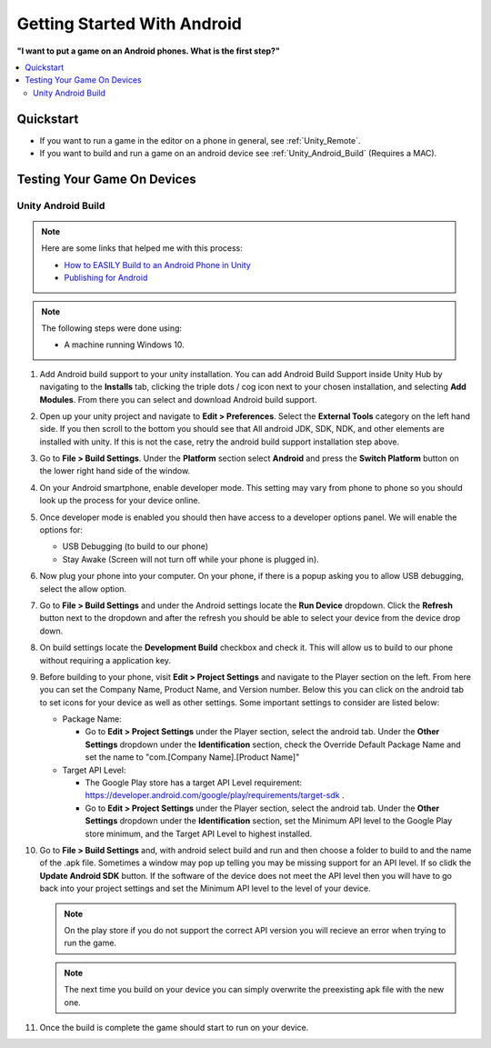 ############################
Getting Started With Android
############################

**"I want to put a game on an Android phones. What is the first step?"**

..  contents::
    :local:

Quickstart
##########

*   If you want to run a game in the editor on a phone in general, see :ref:`Unity_Remote`.
*   If you want to build and run a game on an android device see :ref:`Unity_Android_Build` (Requires a MAC).

Testing Your Game On Devices
############################

.. _Unity_Android_Build:

*******************
Unity Android Build
*******************

..  note::

    Here are some links that helped me with this process:

    *   `How to EASILY Build to an Android Phone in Unity <https://www.youtube.com/watch?v=Nb62z3J4A_A>`_
    *   `Publishing for Android <https://learn.unity.com/tutorial/publishing-for-android#>`_

..  note::

    The following steps were done using:

    *   A machine running Windows 10.

#.  Add Android build support to your unity installation. You can add Android Build Support inside Unity Hub by navigating to
    the **Installs** tab, clicking the triple dots / cog icon next to your chosen installation, and selecting **Add Modules**.
    From there you can select and download Android build support.
#.  Open up your unity project and navigate to **Edit > Preferences**. Select the **External Tools** category on the left
    hand side. If you then scroll to the bottom you should see that All android JDK, SDK, NDK, and other elements
    are installed with unity. If this is not the case, retry the android build support installation step above.
#.  Go to **File > Build Settings**. Under the **Platform** section select **Android** and press the **Switch Platform**
    button on the lower right hand side of the window.
#.  On your Android smartphone, enable developer mode. This setting may vary from phone to phone so you should look
    up the process for your device online.
#.  Once developer mode is enabled you should then have access to a developer options panel. We will enable the options for:

    *   USB Debugging (to build to our phone)
    *   Stay Awake (Screen will not turn off while your phone is plugged in).
#.  Now plug your phone into your computer. On your phone, if there is a popup asking you to allow USB debugging, select
    the allow option.
#.  Go to **File > Build Settings** and under the Android settings locate the **Run Device** dropdown. Click the
    **Refresh** button next to the dropdown and after the refresh you should be able to select your device from the
    device drop down.
#.  On build settings locate the **Development Build** checkbox and check it. This will allow us to build to our phone
    without requiring a application key.
#.  Before building to your phone, visit **Edit > Project Settings** and navigate to the Player section on the left.
    From here you can set the Company Name, Product Name, and Version number. Below this you can click on the android
    tab to set icons for your device as well as other settings. Some important settings to consider are listed below:

    *   Package Name:

        *   Go to **Edit > Project Settings** under the Player section, select the android tab. Under the
            **Other Settings** dropdown under the **Identification** section, check the Override Default Package Name
            and set the name to "com.[Company Name].[Product Name]"

    *   Target API Level:

        *   The Google Play store has a target API Level requirement: https://developer.android.com/google/play/requirements/target-sdk .
        *   Go to **Edit > Project Settings** under the Player section, select the android tab. Under the
            **Other Settings** dropdown under the **Identification** section, set the Minimum API level to the Google Play
            store minimum, and the Target API Level to highest installed.

#.  Go to **File > Build Settings** and, with android select build and run and then choose a folder to build to and
    the name of the .apk file. Sometimes a window may pop up telling you may be missing support for an API level. If
    so clidk the **Update Android SDK** button. If the software of the device does not meet the API level then you will have to
    go back into your project settings and set the Minimum API level to the level of your device.

    ..  note::

        On the play store if you do not support the correct API version you will recieve an error when trying to run
        the game.

    ..  note::

        The next time you build on your device you can simply overwrite the preexisting apk file with the new one.

#.  Once the build is complete the game should start to run on your device.
